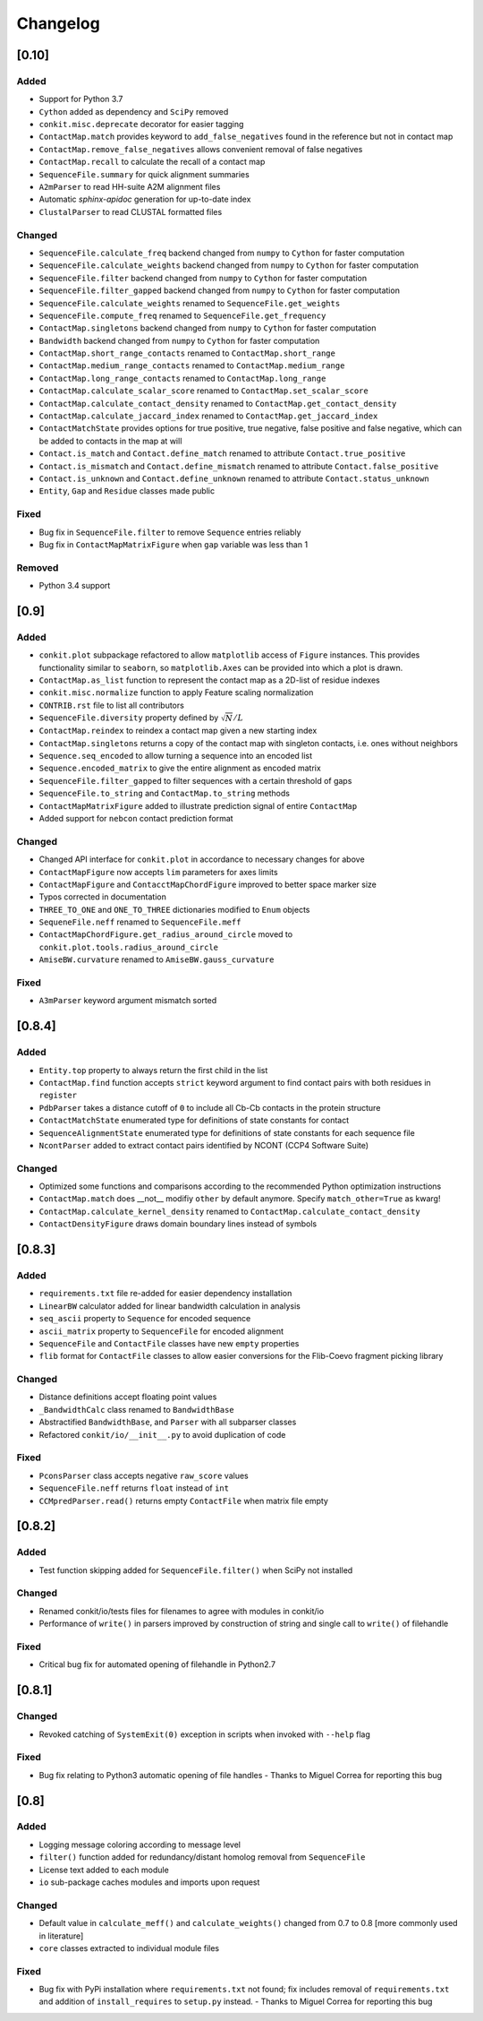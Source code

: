 
Changelog
=========

[0.10]
------
Added
~~~~~
- Support for Python 3.7
- ``Cython`` added as dependency and ``SciPy`` removed
- ``conkit.misc.deprecate`` decorator for easier tagging
- ``ContactMap.match`` provides keyword to ``add_false_negatives`` found in the reference but not in contact map
- ``ContactMap.remove_false_negatives`` allows convenient removal of false negatives
- ``ContactMap.recall`` to calculate the recall of a contact map
- ``SequenceFile.summary`` for quick alignment summaries
- ``A2mParser`` to read HH-suite A2M alignment files
- Automatic `sphinx-apidoc` generation for up-to-date index
- ``ClustalParser`` to read CLUSTAL formatted files
Changed
~~~~~~~
- ``SequenceFile.calculate_freq`` backend changed from ``numpy`` to ``Cython`` for faster computation
- ``SequenceFile.calculate_weights`` backend changed from ``numpy`` to ``Cython`` for faster computation
- ``SequenceFile.filter`` backend changed from ``numpy`` to ``Cython`` for faster computation
- ``SequenceFile.filter_gapped`` backend changed from ``numpy`` to ``Cython`` for faster computation
- ``SequenceFile.calculate_weights`` renamed to ``SequenceFile.get_weights``
- ``SequenceFile.compute_freq`` renamed to ``SequenceFile.get_frequency``
- ``ContactMap.singletons`` backend changed from ``numpy`` to ``Cython`` for faster computation
- ``Bandwidth`` backend changed from ``numpy`` to ``Cython`` for faster computation
- ``ContactMap.short_range_contacts`` renamed to ``ContactMap.short_range``
- ``ContactMap.medium_range_contacts`` renamed to ``ContactMap.medium_range``
- ``ContactMap.long_range_contacts`` renamed to ``ContactMap.long_range``
- ``ContactMap.calculate_scalar_score`` renamed to ``ContactMap.set_scalar_score``
- ``ContactMap.calculate_contact_density`` renamed to ``ContactMap.get_contact_density``
- ``ContactMap.calculate_jaccard_index`` renamed to ``ContactMap.get_jaccard_index``
- ``ContactMatchState`` provides options for true positive, true negative, false positive and false negative, which can be added to contacts in the map at will
- ``Contact.is_match`` and ``Contact.define_match`` renamed to attribute ``Contact.true_positive``
- ``Contact.is_mismatch`` and ``Contact.define_mismatch`` renamed to attribute ``Contact.false_positive``
- ``Contact.is_unknown`` and ``Contact.define_unknown`` renamed to attribute ``Contact.status_unknown``
- ``Entity``, ``Gap`` and ``Residue`` classes made public
Fixed
~~~~~
- Bug fix in ``SequenceFile.filter`` to remove ``Sequence`` entries reliably
- Bug fix in ``ContactMapMatrixFigure`` when ``gap`` variable was less than 1
Removed
~~~~~~~
- Python 3.4 support

[0.9]
-----
Added
~~~~~
- ``conkit.plot`` subpackage refactored to allow ``matplotlib`` access of ``Figure`` instances. This provides
  functionality similar to ``seaborn``, so ``matplotlib.Axes`` can be provided into which a plot is drawn.
- ``ContactMap.as_list`` function to represent the contact map as a 2D-list of residue indexes
- ``conkit.misc.normalize`` function to apply Feature scaling normalization
- ``CONTRIB.rst`` file to list all contributors
- ``SequenceFile.diversity`` property defined by :math:`\sqrt{N}/L`
- ``ContactMap.reindex`` to reindex a contact map given a new starting index
- ``ContactMap.singletons`` returns a copy of the contact map with singleton contacts, i.e. ones without neighbors
- ``Sequence.seq_encoded`` to allow turning a sequence into an encoded list
- ``Sequence.encoded_matrix`` to give the entire alignment as encoded matrix
- ``SequenceFile.filter_gapped`` to filter sequences with a certain threshold of gaps
- ``SequenceFile.to_string`` and ``ContactMap.to_string`` methods
- ``ContactMapMatrixFigure`` added to illustrate prediction signal of entire ``ContactMap``
- Added support for ``nebcon`` contact prediction format
Changed
~~~~~~~
- Changed API interface for ``conkit.plot`` in accordance to necessary changes for above
- ``ContactMapFigure`` now accepts ``lim`` parameters for axes limits
- ``ContactMapFigure`` and ``ContacctMapChordFigure`` improved to better space marker size
- Typos corrected in documentation 
- ``THREE_TO_ONE`` and ``ONE_TO_THREE`` dictionaries modified to ``Enum`` objects
- ``SequeneFile.neff`` renamed to ``SequenceFile.meff``
- ``ContactMapChordFigure.get_radius_around_circle`` moved to ``conkit.plot.tools.radius_around_circle``
- ``AmiseBW.curvature`` renamed to ``AmiseBW.gauss_curvature``
Fixed
~~~~~
- ``A3mParser`` keyword argument mismatch sorted

[0.8.4]
-------
Added
~~~~~
- ``Entity.top`` property to always return the first child in the list
- ``ContactMap.find`` function accepts ``strict`` keyword argument to find contact pairs with both residues in ``register``
- ``PdbParser`` takes a distance cutoff of ``0`` to include all Cb-Cb contacts in the protein structure
- ``ContactMatchState`` enumerated type for definitions of state constants for contact
- ``SequenceAlignmentState`` enumerated type for definitions of state constants for each sequence file 
- ``NcontParser`` added to extract contact pairs identified by NCONT (CCP4 Software Suite) 
Changed
~~~~~~~
- Optimized some functions and comparisons according to the recommended Python optimization instructions 
- ``ContactMap.match`` does __not__ modifiy ``other`` by default anymore. Specify ``match_other=True`` as kwarg!
- ``ContactMap.calculate_kernel_density`` renamed to ``ContactMap.calculate_contact_density`` 
- ``ContactDensityFigure`` draws domain boundary lines instead of symbols

[0.8.3]
-------
Added
~~~~~
- ``requirements.txt`` file re-added for easier dependency installation
- ``LinearBW`` calculator added for linear bandwidth calculation in analysis
- ``seq_ascii`` property to ``Sequence`` for encoded sequence
- ``ascii_matrix`` property to ``SequenceFile`` for encoded alignment 
- ``SequenceFile`` and ``ContactFile`` classes have new ``empty`` properties
- ``flib`` format for ``ContactFile`` classes to allow easier conversions for the Flib-Coevo fragment picking library
Changed
~~~~~~~
- Distance definitions accept floating point values
- ``_BandwidthCalc`` class renamed to ``BandwidthBase``
- Abstractified ``BandwidthBase``, and ``Parser`` with all subparser classes 
- Refactored ``conkit/io/__init__.py`` to avoid duplication of code
Fixed
~~~~~
- ``PconsParser`` class accepts negative ``raw_score`` values
- ``SequenceFile.neff`` returns ``float`` instead of ``int``
- ``CCMpredParser.read()`` returns empty ``ContactFile`` when matrix file empty

[0.8.2]
-------
Added
~~~~~
- Test function skipping added for ``SequenceFile.filter()`` when SciPy not installed
Changed
~~~~~~~
- Renamed conkit/io/tests files for filenames to agree with modules in conkit/io
- Performance of ``write()`` in parsers improved by construction of string and single call to ``write()`` of filehandle
Fixed
~~~~~
- Critical bug fix for automated opening of filehandle in Python2.7 

[0.8.1]
-------
Changed
~~~~~~~
- Revoked catching of ``SystemExit(0)`` exception in scripts when invoked with ``--help`` flag 
Fixed
~~~~~
- Bug fix relating to Python3 automatic opening of file handles - Thanks to Miguel Correa for reporting this bug

[0.8]
-----
Added
~~~~~
- Logging message coloring according to message level
- ``filter()`` function added for redundancy/distant homolog removal from ``SequenceFile``
- License text added to each module
- ``io`` sub-package caches modules and imports upon request
Changed
~~~~~~~
- Default value in ``calculate_meff()`` and ``calculate_weights()`` changed from 0.7 to 0.8 [more commonly used in literature]
- ``core`` classes extracted to individual module files
Fixed
~~~~~
- Bug fix with PyPi installation where ``requirements.txt`` not found; fix includes removal of ``requirements.txt`` and addition of ``install_requires`` to ``setup.py`` instead. - Thanks to Miguel Correa for reporting this bug
